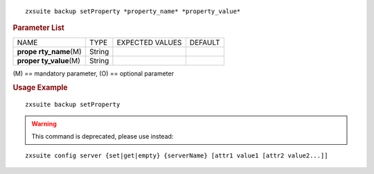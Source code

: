 .. SPDX-FileCopyrightText: 2022 Zextras <https://www.zextras.com/>
..
.. SPDX-License-Identifier: CC-BY-NC-SA-4.0

::

   zxsuite backup setProperty *property_name* *property_value*

.. rubric:: Parameter List

+-----------------+-----------------+-----------------+-----------------+
| NAME            | TYPE            | EXPECTED VALUES | DEFAULT         |
+-----------------+-----------------+-----------------+-----------------+
| **prope         | String          |                 |                 |
| rty_name**\ (M) |                 |                 |                 |
+-----------------+-----------------+-----------------+-----------------+
| **proper        | String          |                 |                 |
| ty_value**\ (M) |                 |                 |                 |
+-----------------+-----------------+-----------------+-----------------+

\(M) == mandatory parameter, (O) == optional parameter

.. rubric:: Usage Example

::

   zxsuite backup setProperty

.. warning:: This command is deprecated, please use instead:

::

   zxsuite config server {set|get|empty} {serverName} [attr1 value1 [attr2 value2...]]
